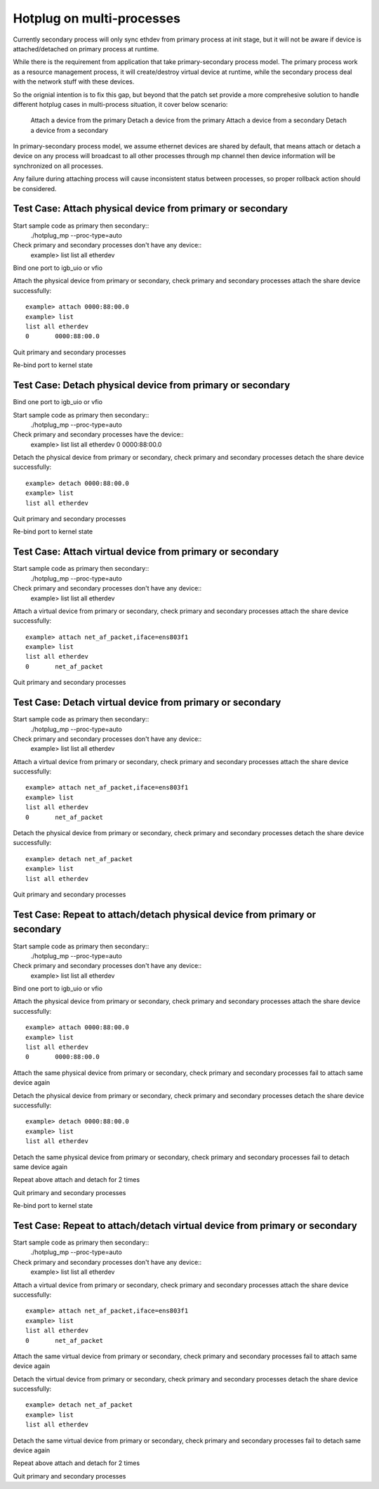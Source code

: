 .. Copyright (c) <2018>, Intel Corporation
   All rights reserved.

   Redistribution and use in source and binary forms, with or without
   modification, are permitted provided that the following conditions
   are met:

   - Redistributions of source code must retain the above copyright
     notice, this list of conditions and the following disclaimer.

   - Redistributions in binary form must reproduce the above copyright
     notice, this list of conditions and the following disclaimer in
     the documentation and/or other materials provided with the
     distribution.

   - Neither the name of Intel Corporation nor the names of its
     contributors may be used to endorse or promote products derived
     from this software without specific prior written permission.

   THIS SOFTWARE IS PROVIDED BY THE COPYRIGHT HOLDERS AND CONTRIBUTORS
   "AS IS" AND ANY EXPRESS OR IMPLIED WARRANTIES, INCLUDING, BUT NOT
   LIMITED TO, THE IMPLIED WARRANTIES OF MERCHANTABILITY AND FITNESS
   FOR A PARTICULAR PURPOSE ARE DISCLAIMED. IN NO EVENT SHALL THE
   COPYRIGHT OWNER OR CONTRIBUTORS BE LIABLE FOR ANY DIRECT, INDIRECT,
   INCIDENTAL, SPECIAL, EXEMPLARY, OR CONSEQUENTIAL DAMAGES
   (INCLUDING, BUT NOT LIMITED TO, PROCUREMENT OF SUBSTITUTE GOODS OR
   SERVICES; LOSS OF USE, DATA, OR PROFITS; OR BUSINESS INTERRUPTION)
   HOWEVER CAUSED AND ON ANY THEORY OF LIABILITY, WHETHER IN CONTRACT,
   STRICT LIABILITY, OR TORT (INCLUDING NEGLIGENCE OR OTHERWISE)
   ARISING IN ANY WAY OUT OF THE USE OF THIS SOFTWARE, EVEN IF ADVISED
   OF THE POSSIBILITY OF SUCH DAMAGE.

==========================
Hotplug on multi-processes
==========================
Currently secondary process will only sync ethdev from primary
process at init stage, but it will not be aware if device
is attached/detached on primary process at runtime.

While there is the requirement from application that take
primary-secondary process model. The primary process work as a
resource management process, it will create/destroy virtual device
at runtime, while the secondary process deal with the network stuff
with these devices.

So the orignial intention is to fix this gap, but beyond that
the patch set provide a more comprehesive solution to handle
different hotplug cases in multi-process situation, it cover below
scenario:

 Attach a device from the primary
 Detach a device from the primary
 Attach a device from a secondary
 Detach a device from a secondary

In primary-secondary process model, we assume ethernet devices are
shared by default, that means attach or detach a device on any process will
broadcast to all other processes through mp channel then device information
will be synchronized on all processes.

Any failure during attaching process will cause inconsistent status
between processes, so proper rollback action should be considered.


Test Case: Attach physical device from primary or secondary
===========================================================
Start sample code as primary then secondary::
    ./hotplug_mp --proc-type=auto

Check primary and secondary processes don't have any device::
    example> list
    list all etherdev

Bind one port to igb_uio or vfio

Attach the physical device from primary or secondary, check primary and
secondary processes attach the share device successfully::

     example> attach 0000:88:00.0
     example> list
     list all etherdev
     0       0000:88:00.0

Quit primary and secondary processes

Re-bind port to kernel state


Test Case: Detach physical device from primary or secondary
===========================================================
Bind one port to igb_uio or vfio

Start sample code as primary then secondary::
    ./hotplug_mp --proc-type=auto

Check primary and secondary processes have the device::
    example> list
    list all etherdev
    0       0000:88:00.0

Detach the physical device from primary or secondary, check primary and
secondary processes detach the share device successfully::

    example> detach 0000:88:00.0
    example> list
    list all etherdev

Quit primary and secondary processes

Re-bind port to kernel state


Test Case: Attach virtual device from primary or secondary
==========================================================
Start sample code as primary then secondary::
    ./hotplug_mp --proc-type=auto

Check primary and secondary processes don't have any device::
    example> list
    list all etherdev

Attach a virtual device from primary or secondary, check primary and
secondary processes attach the share device successfully::

    example> attach net_af_packet,iface=ens803f1
    example> list
    list all etherdev
    0       net_af_packet

Quit primary and secondary processes

Test Case: Detach virtual device from primary or secondary
==========================================================
Start sample code as primary then secondary::
    ./hotplug_mp --proc-type=auto

Check primary and secondary processes don't have any device::
    example> list
    list all etherdev

Attach a virtual device from primary or secondary, check primary and
secondary processes attach the share device successfully::

    example> attach net_af_packet,iface=ens803f1
    example> list
    list all etherdev
    0       net_af_packet

Detach the physical device from primary or secondary, check primary and
secondary processes detach the share device successfully::

    example> detach net_af_packet
    example> list
    list all etherdev

Quit primary and secondary processes

Test Case: Repeat to attach/detach physical device from primary or secondary
============================================================================
Start sample code as primary then secondary::
    ./hotplug_mp --proc-type=auto

Check primary and secondary processes don't have any device::
    example> list
    list all etherdev

Bind one port to igb_uio or vfio

Attach the physical device from primary or secondary, check primary and
secondary processes attach the share device successfully::

    example> attach 0000:88:00.0
    example> list
    list all etherdev
    0       0000:88:00.0

Attach the same physical device from primary or secondary, check primary and
secondary processes fail to attach same device again

Detach the physical device from primary or secondary, check primary and
secondary processes detach the share device successfully::

    example> detach 0000:88:00.0
    example> list
    list all etherdev

Detach the same physical device from primary or secondary, check primary and
secondary processes fail to detach same device again

Repeat above attach and detach for 2 times

Quit primary and secondary processes

Re-bind port to kernel state


Test Case: Repeat to attach/detach virtual device from primary or secondary
===========================================================================
Start sample code as primary then secondary::
     ./hotplug_mp --proc-type=auto

Check primary and secondary processes don't have any device::
     example> list
     list all etherdev

Attach a virtual device from primary or secondary, check primary and
secondary processes attach the share device successfully::

    example> attach net_af_packet,iface=ens803f1
    example> list
    list all etherdev
    0       net_af_packet

Attach the same virtual device from primary or secondary, check primary and
secondary processes fail to attach same device again

Detach the virtual device from primary or secondary, check primary and
secondary processes detach the share device successfully::

    example> detach net_af_packet
    example> list
    list all etherdev

Detach the same virtual device from primary or secondary, check primary and
secondary processes fail to detach same device again

Repeat above attach and detach for 2 times

Quit primary and secondary processes
